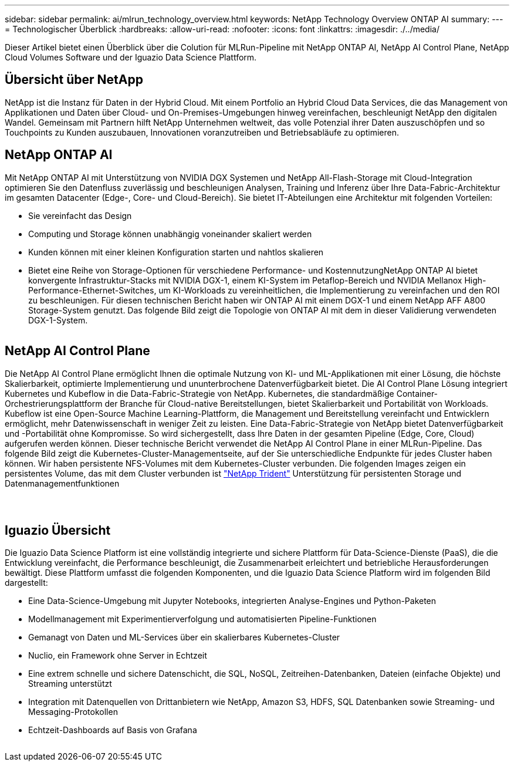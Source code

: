 ---
sidebar: sidebar 
permalink: ai/mlrun_technology_overview.html 
keywords: NetApp Technology Overview ONTAP AI 
summary:  
---
= Technologischer Überblick
:hardbreaks:
:allow-uri-read: 
:nofooter: 
:icons: font
:linkattrs: 
:imagesdir: ./../media/


[role="lead"]
Dieser Artikel bietet einen Überblick über die Colution für MLRun-Pipeline mit NetApp ONTAP AI, NetApp AI Control Plane, NetApp Cloud Volumes Software und der Iguazio Data Science Plattform.



== Übersicht über NetApp

NetApp ist die Instanz für Daten in der Hybrid Cloud. Mit einem Portfolio an Hybrid Cloud Data Services, die das Management von Applikationen und Daten über Cloud- und On-Premises-Umgebungen hinweg vereinfachen, beschleunigt NetApp den digitalen Wandel. Gemeinsam mit Partnern hilft NetApp Unternehmen weltweit, das volle Potenzial ihrer Daten auszuschöpfen und so Touchpoints zu Kunden auszubauen, Innovationen voranzutreiben und Betriebsabläufe zu optimieren.



== NetApp ONTAP AI

Mit NetApp ONTAP AI mit Unterstützung von NVIDIA DGX Systemen und NetApp All-Flash-Storage mit Cloud-Integration optimieren Sie den Datenfluss zuverlässig und beschleunigen Analysen, Training und Inferenz über Ihre Data-Fabric-Architektur im gesamten Datacenter (Edge-, Core- und Cloud-Bereich). Sie bietet IT-Abteilungen eine Architektur mit folgenden Vorteilen:

* Sie vereinfacht das Design
* Computing und Storage können unabhängig voneinander skaliert werden
* Kunden können mit einer kleinen Konfiguration starten und nahtlos skalieren
* Bietet eine Reihe von Storage-Optionen für verschiedene Performance- und KostennutzungNetApp ONTAP AI bietet konvergente Infrastruktur-Stacks mit NVIDIA DGX-1, einem KI-System im Petaflop-Bereich und NVIDIA Mellanox High-Performance-Ethernet-Switches, um KI-Workloads zu vereinheitlichen, die Implementierung zu vereinfachen und den ROI zu beschleunigen. Für diesen technischen Bericht haben wir ONTAP AI mit einem DGX-1 und einem NetApp AFF A800 Storage-System genutzt. Das folgende Bild zeigt die Topologie von ONTAP AI mit dem in dieser Validierung verwendeten DGX-1-System.


image:mlrun_image3.png[""]



== NetApp AI Control Plane

Die NetApp AI Control Plane ermöglicht Ihnen die optimale Nutzung von KI- und ML-Applikationen mit einer Lösung, die höchste Skalierbarkeit, optimierte Implementierung und ununterbrochene Datenverfügbarkeit bietet. Die AI Control Plane Lösung integriert Kubernetes und Kubeflow in die Data-Fabric-Strategie von NetApp. Kubernetes, die standardmäßige Container-Orchestrierungsplattform der Branche für Cloud-native Bereitstellungen, bietet Skalierbarkeit und Portabilität von Workloads. Kubeflow ist eine Open-Source Machine Learning-Plattform, die Management und Bereitstellung vereinfacht und Entwicklern ermöglicht, mehr Datenwissenschaft in weniger Zeit zu leisten. Eine Data-Fabric-Strategie von NetApp bietet Datenverfügbarkeit und -Portabilität ohne Kompromisse. So wird sichergestellt, dass Ihre Daten in der gesamten Pipeline (Edge, Core, Cloud) aufgerufen werden können. Dieser technische Bericht verwendet die NetApp AI Control Plane in einer MLRun-Pipeline. Das folgende Bild zeigt die Kubernetes-Cluster-Managementseite, auf der Sie unterschiedliche Endpunkte für jedes Cluster haben können. Wir haben persistente NFS-Volumes mit dem Kubernetes-Cluster verbunden. Die folgenden Images zeigen ein persistentes Volume, das mit dem Cluster verbunden ist https://www.netapp.com/us/media/ds-netapp-project-trident.pdf["NetApp Trident"^] Unterstützung für persistenten Storage und Datenmanagementfunktionen

image:mlrun_image4.png[""]

image:mlrun_image5.png[""]

image:mlrun_image6.png[""]



== Iguazio Übersicht

Die Iguazio Data Science Platform ist eine vollständig integrierte und sichere Plattform für Data-Science-Dienste (PaaS), die die Entwicklung vereinfacht, die Performance beschleunigt, die Zusammenarbeit erleichtert und betriebliche Herausforderungen bewältigt. Diese Plattform umfasst die folgenden Komponenten, und die Iguazio Data Science Platform wird im folgenden Bild dargestellt:

* Eine Data-Science-Umgebung mit Jupyter Notebooks, integrierten Analyse-Engines und Python-Paketen
* Modellmanagement mit Experimentierverfolgung und automatisierten Pipeline-Funktionen
* Gemanagt von Daten und ML-Services über ein skalierbares Kubernetes-Cluster
* Nuclio, ein Framework ohne Server in Echtzeit
* Eine extrem schnelle und sichere Datenschicht, die SQL, NoSQL, Zeitreihen-Datenbanken, Dateien (einfache Objekte) und Streaming unterstützt
* Integration mit Datenquellen von Drittanbietern wie NetApp, Amazon S3, HDFS, SQL Datenbanken sowie Streaming- und Messaging-Protokollen
* Echtzeit-Dashboards auf Basis von Grafana


image:mlrun_image7.png[""]
